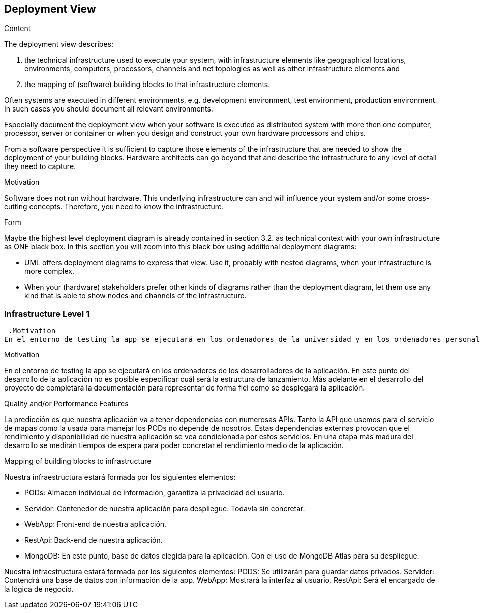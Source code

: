 [[section-deployment-view]]


== Deployment View

[role="arc42help"]
****
.Content
The deployment view describes:

 1. the technical infrastructure used to execute your system, with infrastructure elements like geographical locations, environments, computers, processors, channels and net topologies as well as other infrastructure elements and

2. the mapping of (software) building blocks to that infrastructure elements.

Often systems are executed in different environments, e.g. development environment, test environment, production environment. In such cases you should document all relevant environments.

Especially document the deployment view when your software is executed as distributed system with more then one computer, processor, server or container or when you design and construct your own hardware processors and chips.

From a software perspective it is sufficient to capture those elements of the infrastructure that are needed to show the deployment of your building blocks. Hardware architects can go beyond that and describe the infrastructure to any level of detail they need to capture.

.Motivation
Software does not run without hardware.
This underlying infrastructure can and will influence your system and/or some
cross-cutting concepts. Therefore, you need to know the infrastructure.

.Form

Maybe the highest level deployment diagram is already contained in section 3.2. as
technical context with your own infrastructure as ONE black box. In this section you will
zoom into this black box using additional deployment diagrams:

* UML offers deployment diagrams to express that view. Use it, probably with nested diagrams,
when your infrastructure is more complex.
* When your (hardware) stakeholders prefer other kinds of diagrams rather than the deployment diagram, let them use any kind that is able to show nodes and channels of the infrastructure.
****

=== Infrastructure Level 1

[role="arc42help"]
****


 .Motivation
En el entorno de testing la app se ejecutará en los ordenadores de la universidad y en los ordenadores personales de los desarrolladores de la aplicación. Sin embargo en el entorno de lanzamiento el objetivo es que cualquier ciudadano en bruselas pueda ejecutar la aplicación desde su propio dispositivo.


.Motivation
En el entorno de testing la app se ejecutará en los ordenadores de los desarrolladores de la aplicación.
En este punto del desarrollo de la aplicación no es posible especificar cuál será la estructura de lanzamiento. 
Más adelante en el desarrollo del proyecto de completará la documentación para representar de forma fiel como se desplegará la aplicación.


.Quality and/or Performance Features
La predicción es que nuestra aplicación va a tener dependencias con numerosas APIs. Tanto la API que usemos para el servicio de mapas como la usada para manejar los PODs no depende de nosotros.
Estas dependencias externas provocan que el rendimiento y disponibilidad de nuestra aplicación se vea condicionada por estos servicios. En una etapa más madura del desarrollo se medirán tiempos de espera para poder concretar el rendimiento medio de la aplicación.

.Mapping of building blocks to infrastructure

Nuestra infraestructura estará formada por los siguientes elementos:

* PODs: Almacen individual de información, garantiza la privacidad del usuario.
* Servidor: Contenedor de nuestra aplicación para despliegue. Todavía sin concretar.
* WebApp: Front-end de nuestra aplicación.
* RestApi: Back-end de nuestra aplicación.
* MongoDB: En este punto, base de datos elegida para la aplicación. Con el uso de MongoDB Atlas para su despliegue.

Nuestra infraestructura estará formada por los siguientes elementos:
PODS: Se utilizarán para guardar datos privados.
Servidor: Contendrá una base de datos con información de la app.
WebApp: Mostrará la interfaz al usuario.
RestApi: Será el encargado de la lógica de negocio.


